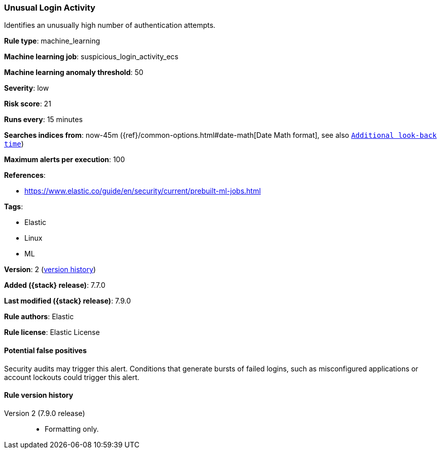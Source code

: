 [[unusual-login-activity]]
=== Unusual Login Activity

Identifies an unusually high number of authentication attempts.

*Rule type*: machine_learning

*Machine learning job*: suspicious_login_activity_ecs

*Machine learning anomaly threshold*: 50


*Severity*: low

*Risk score*: 21

*Runs every*: 15 minutes

*Searches indices from*: now-45m ({ref}/common-options.html#date-math[Date Math format], see also <<rule-schedule, `Additional look-back time`>>)

*Maximum alerts per execution*: 100

*References*:

* https://www.elastic.co/guide/en/security/current/prebuilt-ml-jobs.html

*Tags*:

* Elastic
* Linux
* ML

*Version*: 2 (<<unusual-login-activity-history, version history>>)

*Added ({stack} release)*: 7.7.0

*Last modified ({stack} release)*: 7.9.0

*Rule authors*: Elastic

*Rule license*: Elastic License

==== Potential false positives

Security audits may trigger this alert. Conditions that generate bursts of failed logins, such as misconfigured applications or account lockouts could trigger this alert.

[[unusual-login-activity-history]]
==== Rule version history

Version 2 (7.9.0 release)::
* Formatting only.

